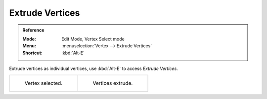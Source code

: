 .. _bpy.ops.mesh.extrude_vertices_move:

****************
Extrude Vertices
****************

.. admonition:: Reference
   :class: refbox

   :Mode:      Edit Mode, Vertex Select mode
   :Menu:      :menuselection:`Vertex --> Extrude Vertices`
   :Shortcut:  :kbd:`Alt-E`

Extrude vertices as individual vertices, use :kbd:`Alt-E` to access *Extrude Vertices*.

.. list-table::

   * - .. figure:: /images/modeling_meshes_editing_vertex_extrude-vertices_before.png
          :width: 320px

          Vertex selected.

     - .. figure:: /images/modeling_meshes_editing_vertex_extrude-vertices_after.png
          :width: 320px

          Vertices extrude.
